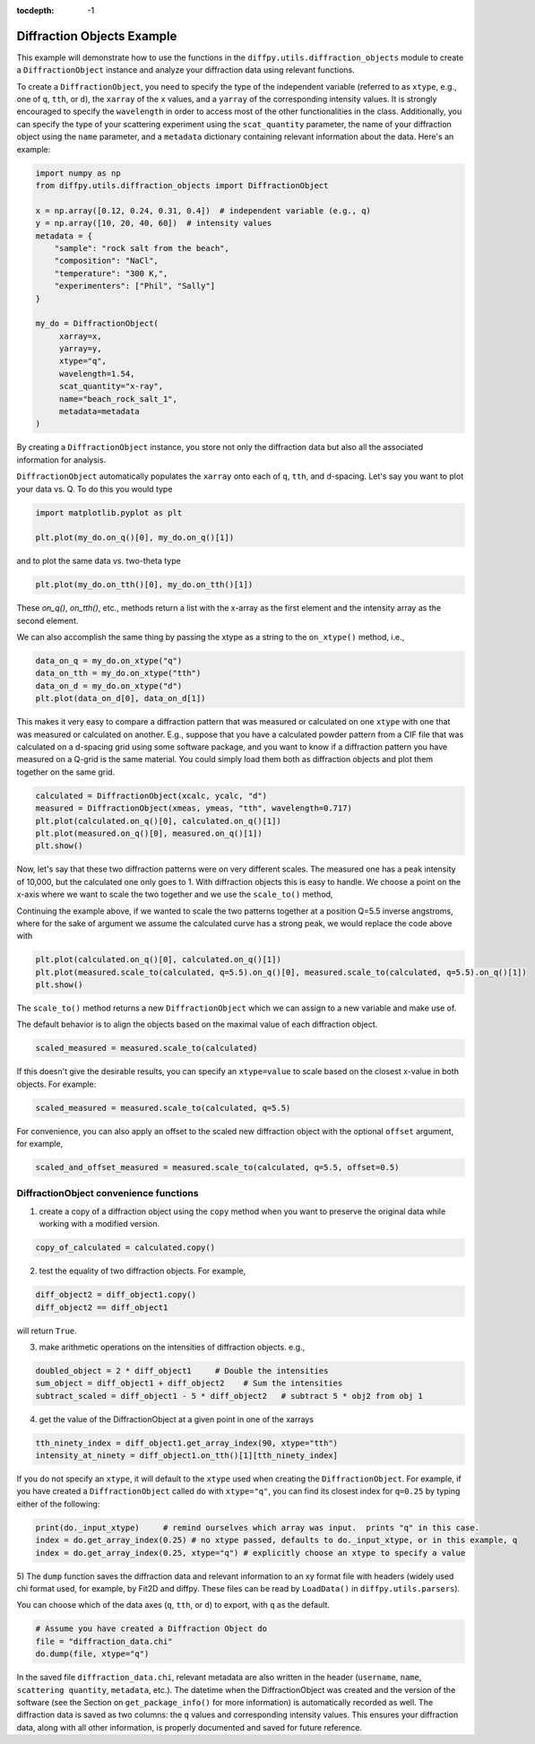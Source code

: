 .. _Diffraction Objects Example:

:tocdepth: -1

Diffraction Objects Example
###########################

This example will demonstrate how to use the functions in the ``diffpy.utils.diffraction_objects`` module
to create a ``DiffractionObject`` instance and analyze your diffraction data using relevant functions.

To create a ``DiffractionObject``, you need to specify the type of the independent variable
(referred to as ``xtype``, e.g., one of ``q``, ``tth``, or ``d``),
the ``xarray`` of the ``x`` values, and a ``yarray`` of the corresponding intensity values.
It is strongly encouraged to specify the ``wavelength`` in order to access
most of the other functionalities in the class.
Additionally, you can specify the type of your scattering experiment using the ``scat_quantity`` parameter,
the name of your diffraction object using the ``name`` parameter,
and a ``metadata`` dictionary containing relevant information about the data. Here's an example:

.. code-block:: python

    import numpy as np
    from diffpy.utils.diffraction_objects import DiffractionObject

    x = np.array([0.12, 0.24, 0.31, 0.4])  # independent variable (e.g., q)
    y = np.array([10, 20, 40, 60])  # intensity values
    metadata = {
        "sample": "rock salt from the beach",
        "composition": "NaCl",
        "temperature": "300 K,",
        "experimenters": ["Phil", "Sally"]
    }

    my_do = DiffractionObject(
         xarray=x,
         yarray=y,
         xtype="q",
         wavelength=1.54,
         scat_quantity="x-ray",
         name="beach_rock_salt_1",
         metadata=metadata
    )

By creating a ``DiffractionObject`` instance, you store not only the diffraction data
but also all the associated information for analysis.

``DiffractionObject`` automatically populates the ``xarray`` onto each of ``q``, ``tth``, and ``d``-spacing.
Let's say you want to plot your data vs. Q.  To do this you would type

.. code-block:: python

    import matplotlib.pyplot as plt

    plt.plot(my_do.on_q()[0], my_do.on_q()[1])

and to plot the same data vs. two-theta type

.. code-block:: python

    plt.plot(my_do.on_tth()[0], my_do.on_tth()[1])

These `on_q()`, `on_tth()`, etc., methods return a list with the x-array as the first element
and the intensity array as the second element.

We can also accomplish the same thing by passing the xtype as a string to the ``on_xtype()`` method,
i.e.,

.. code-block:: python

    data_on_q = my_do.on_xtype("q")
    data_on_tth = my_do.on_xtype("tth")
    data_on_d = my_do.on_xtype("d")
    plt.plot(data_on_d[0], data_on_d[1])

This makes it very easy to compare a diffraction pattern that was measured or calculated
on one ``xtype`` with one that was measured or calculated on another.  E.g., suppose that you
have a calculated powder pattern from a CIF file that was calculated on a d-spacing grid using
some software package, and
you want to know if a diffraction pattern you have measured on a Q-grid is the same material.
You could simply load them both as diffraction objects and plot them together on the same grid.

.. code-block:: python

    calculated = DiffractionObject(xcalc, ycalc, "d")
    measured = DiffractionObject(xmeas, ymeas, "tth", wavelength=0.717)
    plt.plot(calculated.on_q()[0], calculated.on_q()[1])
    plt.plot(measured.on_q()[0], measured.on_q()[1])
    plt.show()

Now, let's say that these two diffraction patterns were on very different scales.  The measured one
has a peak intensity of 10,000, but the calculated one only goes to 1.
With diffraction objects this is easy to handle.  We choose a point on the x-axis where
we want to scale the two together and we use the ``scale_to()`` method,

Continuing the example above, if we wanted to scale the two patterns together at a position
Q=5.5 inverse angstroms, where for the sake of argument we assume the
calculated curve has a strong peak,
we would replace the code above with

.. code-block:: python

    plt.plot(calculated.on_q()[0], calculated.on_q()[1])
    plt.plot(measured.scale_to(calculated, q=5.5).on_q()[0], measured.scale_to(calculated, q=5.5).on_q()[1])
    plt.show()

The ``scale_to()`` method returns a new ``DiffractionObject`` which we can assign to a new
variable and make use of.

The default behavior is to align the objects based on the maximal value of each diffraction object.

.. code-block:: python

    scaled_measured = measured.scale_to(calculated)

If this doesn't give the desirable results, you can specify an ``xtype=value`` to scale
based on the closest x-value in both objects. For example:

.. code-block:: python

    scaled_measured = measured.scale_to(calculated, q=5.5)

For convenience, you can also apply an offset to the scaled new diffraction object with the optional
``offset`` argument, for example,

.. code-block:: python

    scaled_and_offset_measured = measured.scale_to(calculated, q=5.5, offset=0.5)

DiffractionObject convenience functions
---------------------------------------

1) create a copy of a diffraction object using the ``copy`` method
   when you want to preserve the original data while working with a modified version.

.. code-block:: python

    copy_of_calculated = calculated.copy()

2) test the equality of two diffraction objects.  For example,

.. code-block:: python

    diff_object2 = diff_object1.copy()
    diff_object2 == diff_object1

will return ``True``.

3) make arithmetic operations on the intensities of diffraction objects. e.g.,

.. code-block:: python

    doubled_object = 2 * diff_object1     # Double the intensities
    sum_object = diff_object1 + diff_object2    # Sum the intensities
    subtract_scaled = diff_object1 - 5 * diff_object2   # subtract 5 * obj2 from obj 1

4) get the value of the DiffractionObject at a given point in one of the xarrays

.. code-block:: python

    tth_ninety_index = diff_object1.get_array_index(90, xtype="tth")
    intensity_at_ninety = diff_object1.on_tth()[1][tth_ninety_index]

If you do not specify an ``xtype``, it will default to the ``xtype`` used when creating the ``DiffractionObject``.
For example, if you have created a ``DiffractionObject`` called ``do`` with ``xtype="q"``,
you can find its closest index for ``q=0.25`` by typing either of the following:

.. code-block:: python

    print(do._input_xtype)     # remind ourselves which array was input.  prints "q" in this case.
    index = do.get_array_index(0.25) # no xtype passed, defaults to do._input_xtype, or in this example, q
    index = do.get_array_index(0.25, xtype="q") # explicitly choose an xtype to specify a value

5) The ``dump`` function saves the diffraction data and relevant information to an xy format file with headers
(widely used chi format used, for example, by Fit2D and diffpy.  These files can be read by ``LoadData()``
in ``diffpy.utils.parsers``).

You can choose which of the data axes (``q``, ``tth``, or ``d``) to export, with ``q`` as the default.

.. code-block:: python

    # Assume you have created a Diffraction Object do
    file = "diffraction_data.chi"
    do.dump(file, xtype="q")

In the saved file ``diffraction_data.chi``,
relevant metadata are also written in the header (``username``, ``name``, ``scattering quantity``, ``metadata``, etc.).
The datetime when the DiffractionObject was created and the version of the
software (see the Section on ``get_package_info()`` for more information)
is automatically recorded as well.
The diffraction data is saved as two columns: the ``q`` values and corresponding intensity values.
This ensures your diffraction data, along with all other information,
is properly documented and saved for future reference.
